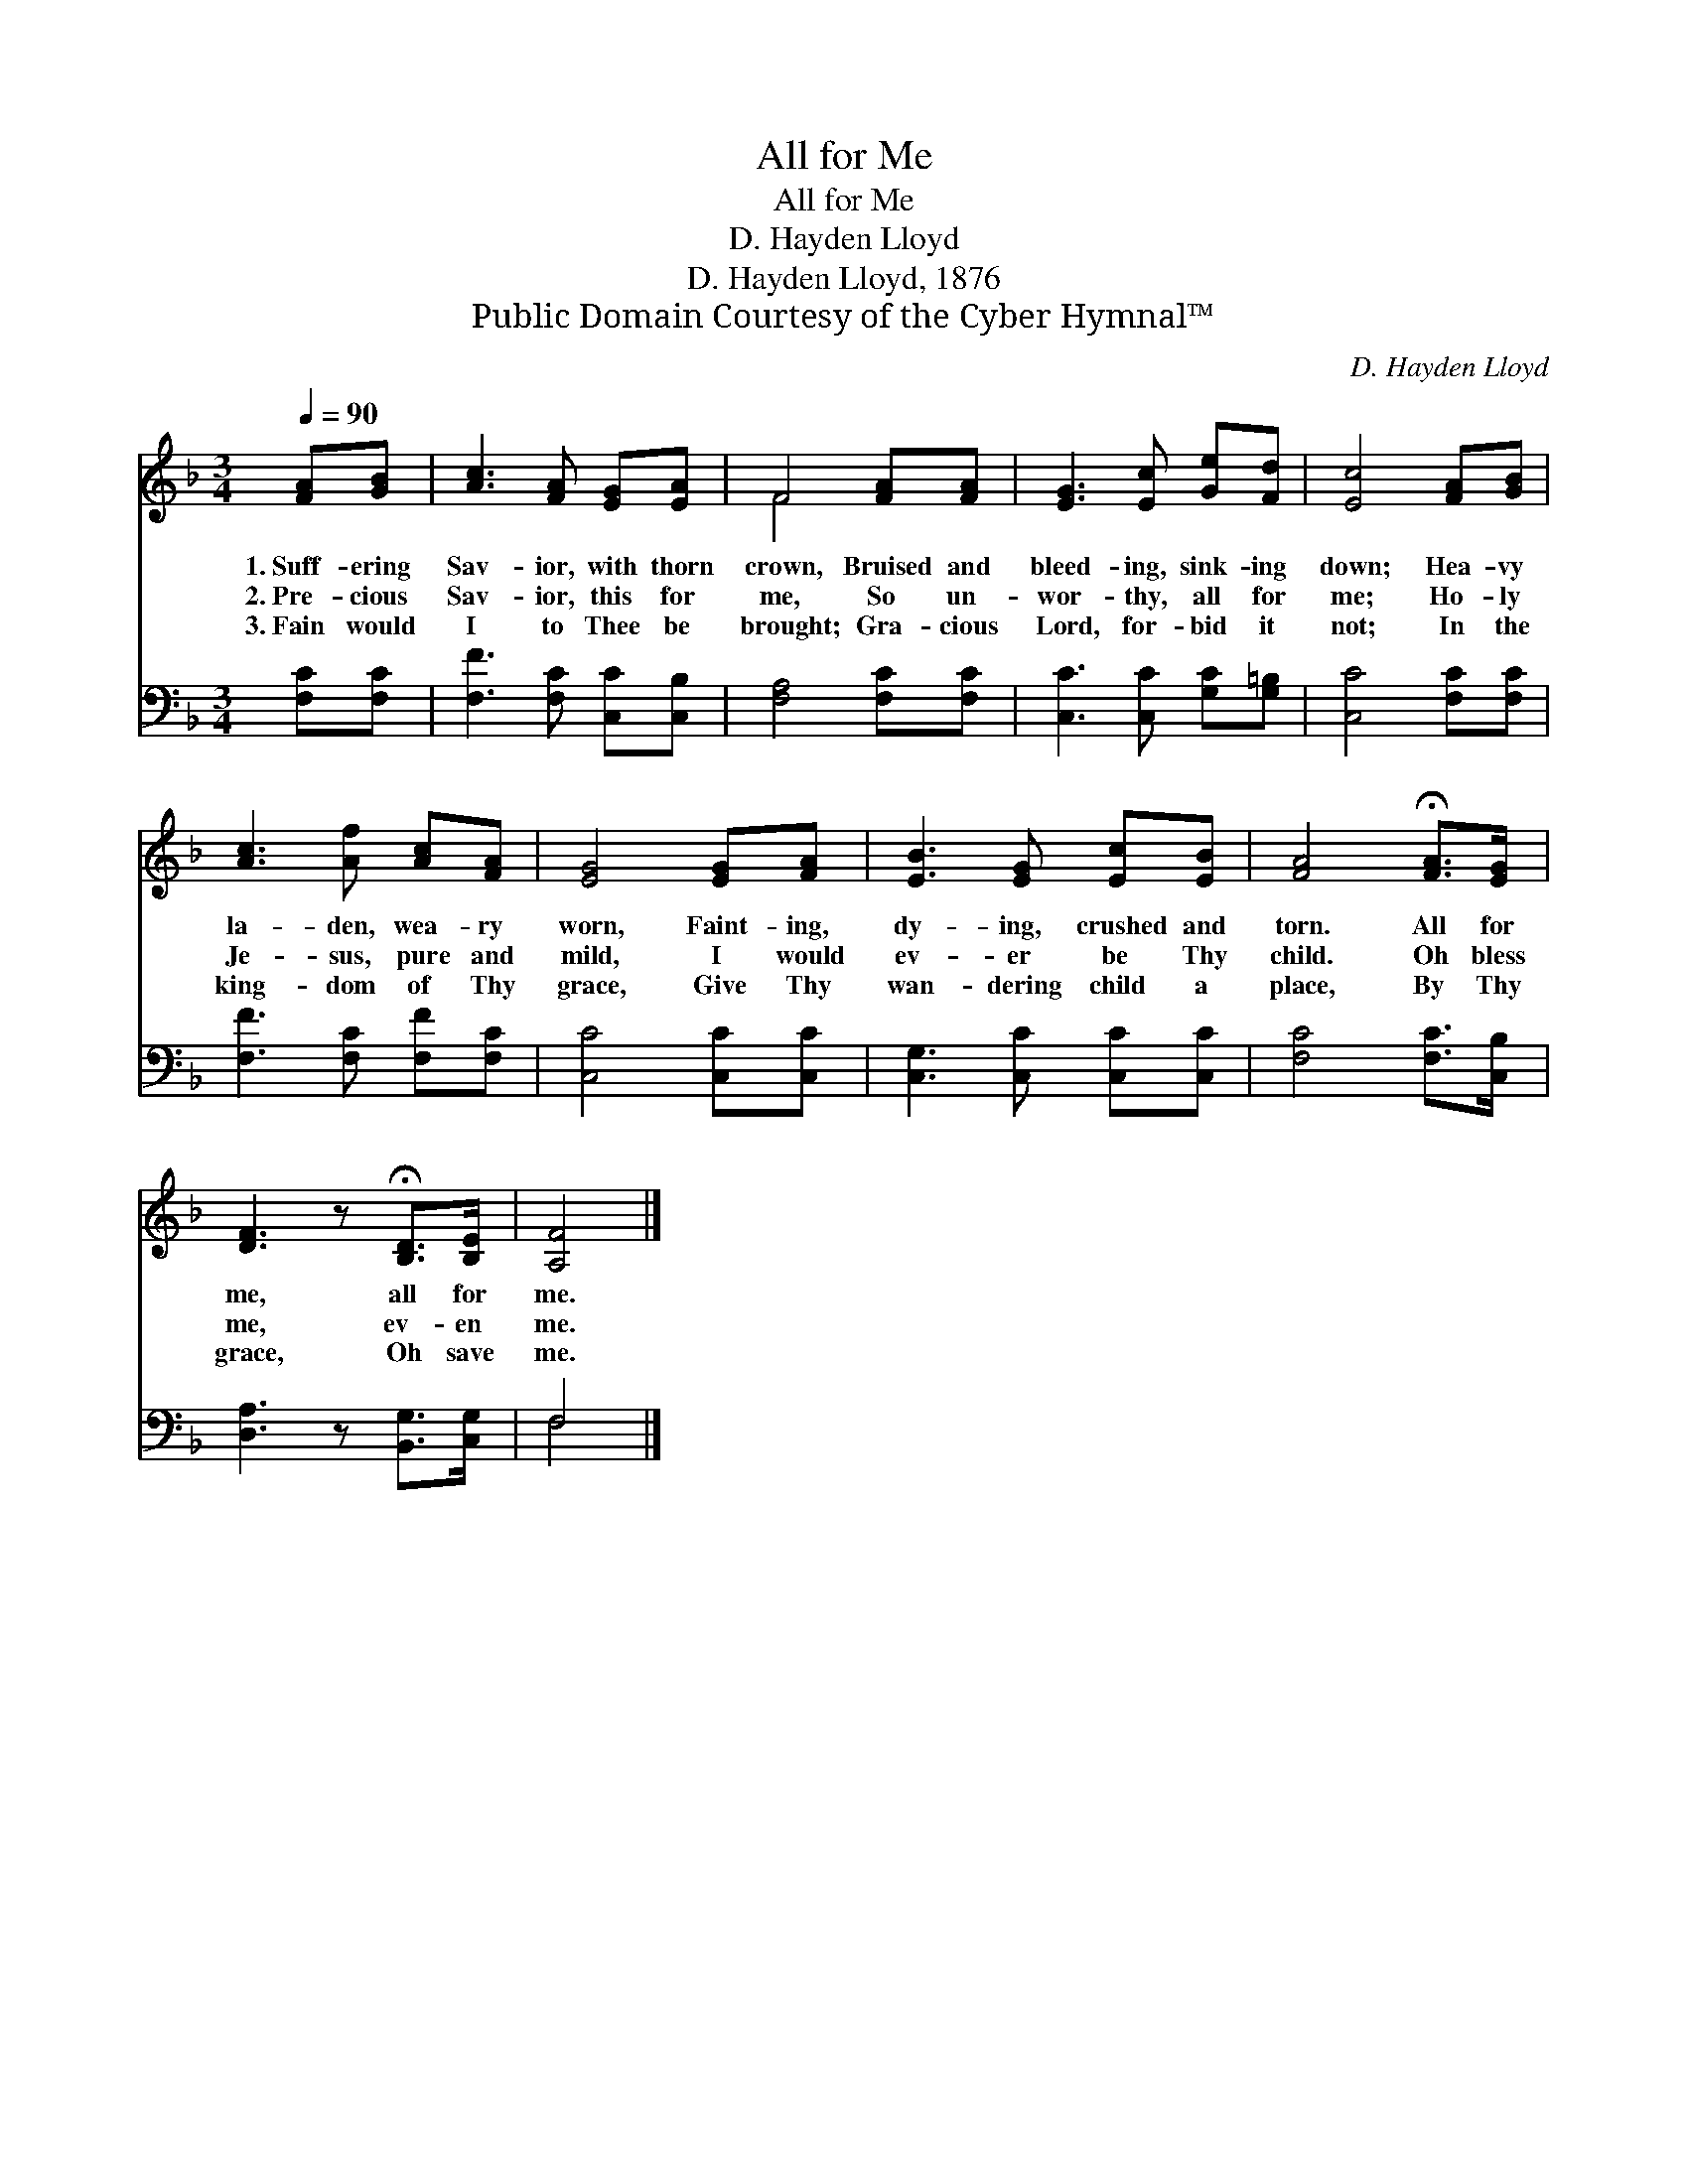 X:1
T:All for Me
T:All for Me
T:D. Hayden Lloyd
T:D. Hayden Lloyd, 1876
T:Public Domain Courtesy of the Cyber Hymnal™
C:D. Hayden Lloyd
Z:Public Domain
Z:Courtesy of the Cyber Hymnal™
%%score ( 1 2 ) ( 3 4 )
L:1/8
Q:1/4=90
M:3/4
K:F
V:1 treble 
V:2 treble 
V:3 bass 
V:4 bass 
V:1
 [FA][GB] | [Ac]3 [FA] [EG][EA] | F4 [FA][FA] | [EG]3 [Ec] [Ge][Fd] | [Ec]4 [FA][GB] | %5
w: 1.~Suff- ering|Sav- ior, with thorn|crown, Bruised and|bleed- ing, sink- ing|down; Hea- vy|
w: 2.~Pre- cious|Sav- ior, this for|me, So un-|wor- thy, all for|me; Ho- ly|
w: 3.~Fain would|I to Thee be|brought; Gra- cious|Lord, for- bid it|not; In the|
 [Ac]3 [Af] [Ac][FA] | [EG]4 [EG][FA] | [EB]3 [EG] [Ec][EB] | [FA]4 !fermata![FA]>[EG] | %9
w: la- den, wea- ry|worn, Faint- ing,|dy- ing, crushed and|torn. All for|
w: Je- sus, pure and|mild, I would|ev- er be Thy|child. Oh bless|
w: king- dom of Thy|grace, Give Thy|wan- dering child a|place, By Thy|
 [DF]3 z !fermata![B,D]>[B,E] | [A,F]4 |] %11
w: me, all for|me.|
w: me, ev- en|me.|
w: grace, Oh save|me.|
V:2
 x2 | x6 | F4 x2 | x6 | x6 | x6 | x6 | x6 | x6 | x6 | x4 |] %11
V:3
 [F,C][F,C] | [F,F]3 [F,C] [C,C][C,B,] | [F,A,]4 [F,C][F,C] | [C,C]3 [C,C] [G,C][G,=B,] | %4
 [C,C]4 [F,C][F,C] | [F,F]3 [F,C] [F,F][F,C] | [C,C]4 [C,C][C,C] | [C,G,]3 [C,C] [C,C][C,C] | %8
 [F,C]4 [F,C]>[C,B,] | [D,A,]3 z [B,,G,]>[C,G,] | F,4 |] %11
V:4
 x2 | x6 | x6 | x6 | x6 | x6 | x6 | x6 | x6 | x6 | F,4 |] %11


